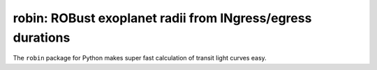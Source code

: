 robin: ROBust exoplanet radii from INgress/egress durations
===========================================================

The ``robin`` package for Python makes super fast calculation of transit light curves easy.